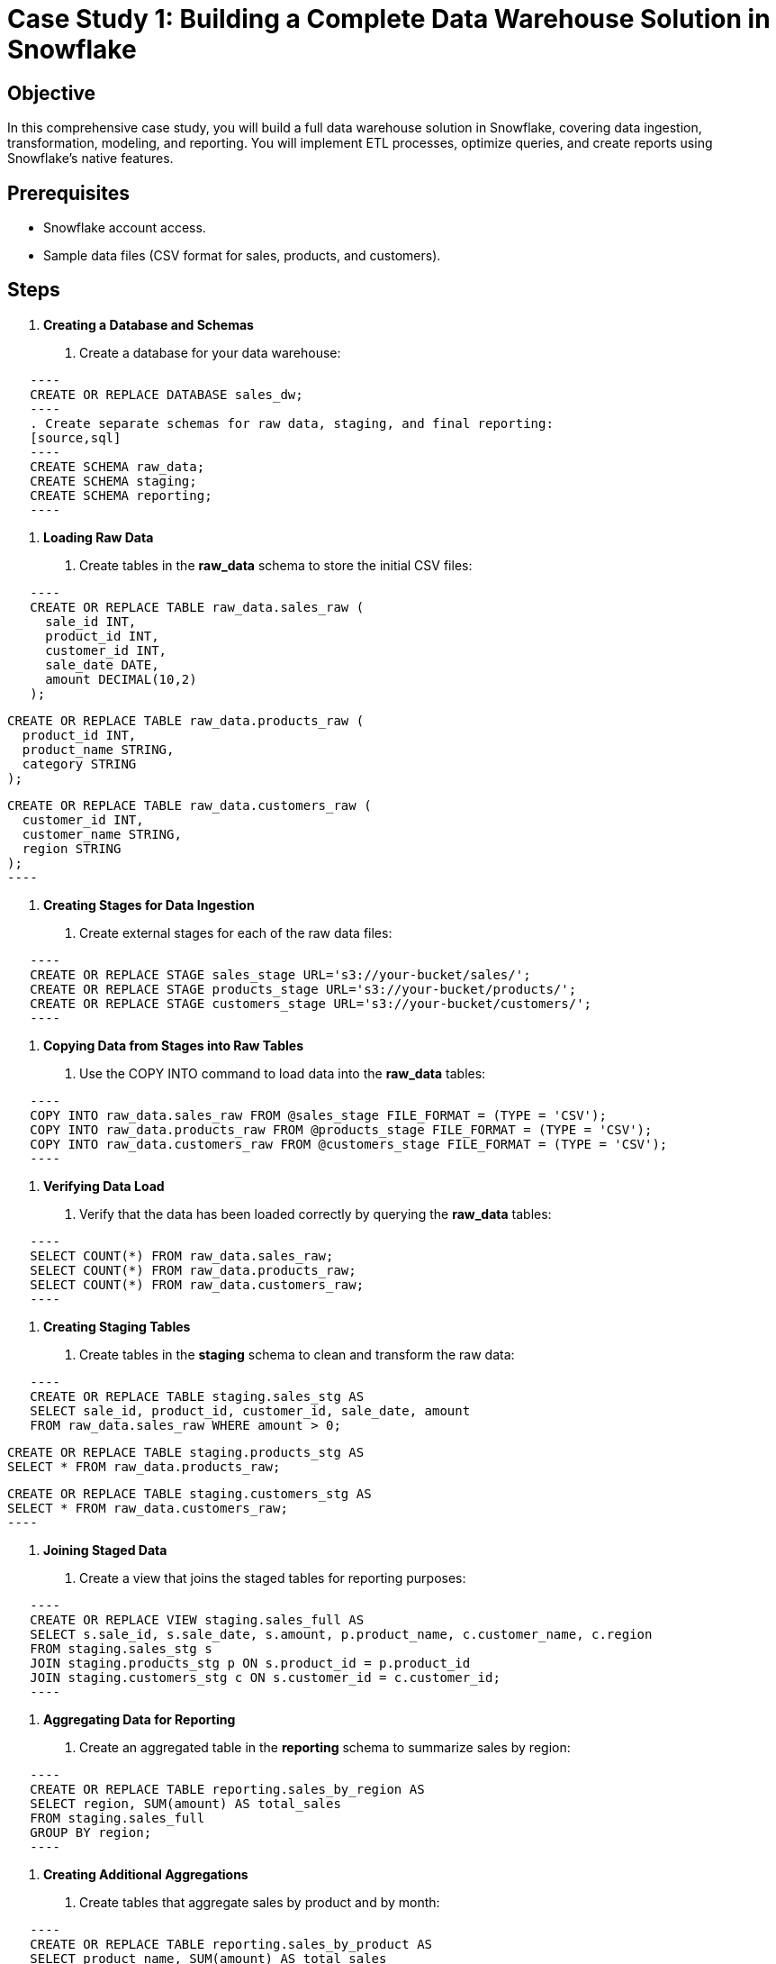 = Case Study 1: Building a Complete Data Warehouse Solution in Snowflake  
:icons: font  
:source-highlighter: pygments  
:toc: preamble  


== Objective
In this comprehensive case study, you will build a full data warehouse solution in Snowflake, covering data ingestion, transformation, modeling, and reporting. You will implement ETL processes, optimize queries, and create reports using Snowflake’s native features.

== Prerequisites
- Snowflake account access.
- Sample data files (CSV format for sales, products, and customers).

== Steps
1. **Creating a Database and Schemas**
   . Create a database for your data warehouse:
  
[source,sql]
   ----
   CREATE OR REPLACE DATABASE sales_dw;
   ----
   . Create separate schemas for raw data, staging, and final reporting:
   [source,sql]
   ----
   CREATE SCHEMA raw_data;
   CREATE SCHEMA staging;
   CREATE SCHEMA reporting;
   ----

2. **Loading Raw Data**
   . Create tables in the **raw_data** schema to store the initial CSV files:
  
[source,sql]
   ----
   CREATE OR REPLACE TABLE raw_data.sales_raw (
     sale_id INT, 
     product_id INT, 
     customer_id INT, 
     sale_date DATE, 
     amount DECIMAL(10,2)
   );
   
   CREATE OR REPLACE TABLE raw_data.products_raw (
     product_id INT, 
     product_name STRING, 
     category STRING
   );
   
   CREATE OR REPLACE TABLE raw_data.customers_raw (
     customer_id INT, 
     customer_name STRING, 
     region STRING
   );
   ----

3. **Creating Stages for Data Ingestion**
   . Create external stages for each of the raw data files:
  
[source,sql]
   ----
   CREATE OR REPLACE STAGE sales_stage URL='s3://your-bucket/sales/';
   CREATE OR REPLACE STAGE products_stage URL='s3://your-bucket/products/';
   CREATE OR REPLACE STAGE customers_stage URL='s3://your-bucket/customers/';
   ----

4. **Copying Data from Stages into Raw Tables**
   . Use the COPY INTO command to load data into the **raw_data** tables:
  
[source,sql]
   ----
   COPY INTO raw_data.sales_raw FROM @sales_stage FILE_FORMAT = (TYPE = 'CSV');
   COPY INTO raw_data.products_raw FROM @products_stage FILE_FORMAT = (TYPE = 'CSV');
   COPY INTO raw_data.customers_raw FROM @customers_stage FILE_FORMAT = (TYPE = 'CSV');
   ----

5. **Verifying Data Load**
   . Verify that the data has been loaded correctly by querying the **raw_data** tables:
   
[source,sql]
   ----
   SELECT COUNT(*) FROM raw_data.sales_raw;
   SELECT COUNT(*) FROM raw_data.products_raw;
   SELECT COUNT(*) FROM raw_data.customers_raw;
   ----

6. **Creating Staging Tables**
   . Create tables in the **staging** schema to clean and transform the raw data:
  
[source,sql]
   ----
   CREATE OR REPLACE TABLE staging.sales_stg AS
   SELECT sale_id, product_id, customer_id, sale_date, amount
   FROM raw_data.sales_raw WHERE amount > 0;
   
   CREATE OR REPLACE TABLE staging.products_stg AS
   SELECT * FROM raw_data.products_raw;
   
   CREATE OR REPLACE TABLE staging.customers_stg AS
   SELECT * FROM raw_data.customers_raw;
   ----

7. **Joining Staged Data**
   . Create a view that joins the staged tables for reporting purposes:
  
[source,sql]
   ----
   CREATE OR REPLACE VIEW staging.sales_full AS
   SELECT s.sale_id, s.sale_date, s.amount, p.product_name, c.customer_name, c.region
   FROM staging.sales_stg s
   JOIN staging.products_stg p ON s.product_id = p.product_id
   JOIN staging.customers_stg c ON s.customer_id = c.customer_id;
   ----

8. **Aggregating Data for Reporting**
   . Create an aggregated table in the **reporting** schema to summarize sales by region:
  
[source,sql]
   ----
   CREATE OR REPLACE TABLE reporting.sales_by_region AS
   SELECT region, SUM(amount) AS total_sales
   FROM staging.sales_full
   GROUP BY region;
   ----

9. **Creating Additional Aggregations**
   . Create tables that aggregate sales by product and by month:
  
[source,sql]
   ----
   CREATE OR REPLACE TABLE reporting.sales_by_product AS
   SELECT product_name, SUM(amount) AS total_sales
   FROM staging.sales_full
   GROUP BY product_name;
   
   CREATE OR REPLACE TABLE reporting.sales_by_month AS
   SELECT TO_CHAR(sale_date, 'YYYY-MM') AS sale_month, SUM(amount) AS total_sales
   FROM staging.sales_full
   GROUP BY TO_CHAR(sale_date, 'YYYY-MM');
   ----

10. **Optimizing Queries with Clustering**
   . Add clustering to the **sales_by_region** table to optimize query performance:
  
[source,sql]
   ----
   ALTER TABLE reporting.sales_by_region CLUSTER BY (region);
   ----

11. **Creating Materialized Views**
   . Create a materialized view for faster access to monthly sales data:
  
[source,sql]
   ----
   CREATE MATERIALIZED VIEW reporting.sales_by_month_mv AS
   SELECT TO_CHAR(sale_date, 'YYYY-MM') AS sale_month, SUM(amount) AS total_sales
   FROM staging.sales_full
   GROUP BY TO_CHAR(sale_date, 'YYYY-MM');
   ----

12. **Creating Secure Views for Sensitive Data**
   . Create secure views that hide sensitive customer information:
  
[source,sql]
   ----
   CREATE SECURE VIEW reporting.secure_sales_view AS
   SELECT sale_id, product_name, amount, region
   FROM staging.sales_full
   WHERE amount > 1000;
   ----

13. **Implementing Data Masking**
   . Add a masking policy to the **customer_name** column for non-privileged users:
  
[source,sql]
   ----
   CREATE MASKING POLICY mask_customer AS
   (val STRING) RETURNS STRING ->
   CASE WHEN CURRENT_ROLE() IN ('ADMIN', 'SALES_MANAGER') THEN val ELSE 'REDACTED' END;
   
   ALTER TABLE staging.sales_full MODIFY COLUMN customer_name SET MASKING POLICY mask_customer;
   ----

14. **Verifying Data Masking**
   . Query the **sales_full** view as a non-privileged user to ensure that data is masked:
  
[source,sql]
   ----
   SELECT * FROM staging.sales_full;
   ----

15. **Creating Resource Monitors**
   . Set up resource monitors to track warehouse usage and prevent runaway queries:
  
[source,sql]
   ----
   CREATE OR REPLACE RESOURCE MONITOR warehouse_monitor WITH CREDIT_QUOTA=1000
   TRIGGERS ON 80 PERCENT DO SUSPEND
   ON 100 PERCENT DO SUSPEND;
   
   ALTER WAREHOUSE sales_warehouse SET RESOURCE_MONITOR = warehouse_monitor;
   ----

16. **Setting Up Auto-Suspend and Auto-Resume for Warehouses**
   . Configure the warehouse to automatically suspend after inactivity and resume when needed:
   
[source,sql]
   ----
   ALTER WAREHOUSE sales_warehouse SET AUTO_SUSPEND = 300, AUTO_RESUME = TRUE;
   ----

17. **Querying Sales Data in Real Time**
   . Simulate real-time sales by continuously inserting data into the **sales_raw** table:
   
[source,sql]
   ----
   INSERT INTO raw_data.sales_raw VALUES (4, 102, 2, '2023-10-03', 1200);
   ----
   . Query the **sales_full** view to see real-time updates:
   [source,sql]
   ----
   SELECT * FROM staging.sales_full;
   ----

18. **Automating Data Refresh with Snowflake Tasks**
   . Create a task that refreshes the materialized views and aggregates daily:
  
[source,sql]
   ----
   CREATE OR REPLACE TASK refresh_sales_data
   WAREHOUSE = 'SALES_WAREHOUSE'
   SCHEDULE = '1 DAY'
   AS
   REFRESH MATERIALIZED VIEW reporting.sales_by_month_mv;
   ----

19. **Monitoring Query Performance**
   . Use the **QUERY_HISTORY** view to monitor query performance and execution times:
  
[source,sql]
   ----
   SELECT * FROM QUERY_HISTORY WHERE QUERY_TEXT ILIKE '%sales_full%';
   ----

20. **Monitoring Resource Usage**
   . Monitor the warehouse's resource consumption using the **WAREHOUSE_METERING_HISTORY** view:
  
[source,sql]
   ----
   SELECT * FROM WAREHOUSE_METERING_HISTORY WHERE WAREHOUSE_NAME = 'SALES_WAREHOUSE';
   ----

21. **Securing the Data Warehouse**
   . Create a role for reporting users and grant access to the reporting schema:
  
[source,sql]
   ----
   CREATE ROLE reporting_user;
   GRANT USAGE ON SCHEMA reporting TO ROLE reporting_user;
   GRANT SELECT ON ALL TABLES IN SCHEMA reporting TO ROLE reporting_user;
   ----

22. **Testing Role-Based Access Control**
   . Log in as a reporting user and verify that you only have access to the reporting schema:
  
[source,sql]
   ----
   SELECT * FROM reporting.sales_by_region;
   ----
   . Verify that the user cannot access the raw or staging schemas:
  
[source,sql]
   ----
   SELECT * FROM raw_data.sales_raw;  -- Should return permission error
   ----

23. **Configuring Snowflake Data Sharing**
   . Set up secure data sharing to allow external partners to access summarized sales data:
  
[source,sql]
   ----
   CREATE SHARE sales_summary_share;
   GRANT USAGE ON DATABASE sales_dw TO SHARE sales_summary_share;
   GRANT SELECT ON reporting.sales_by_region TO SHARE sales_summary_share;
   ----

24. **Consuming Shared Data in an External Account**
   . From an external account, create a database from the shared data:
  
[source,sql]
   ----
   CREATE DATABASE shared_sales_data FROM SHARE primary_account.sales_summary_share;
   ----
   . Query the shared data to ensure the share is working:
  
[source,sql]
   ----
   SELECT * FROM shared_sales_data.reporting.sales_by_region;
   ----

25. **Implementing Fail-safe and Time Travel**
   . Delete a table and use Snowflake's **Time Travel** feature to recover the data:
  
[source,sql]
   ----
   DROP TABLE staging.sales_stg;
   UNDROP TABLE staging.sales_stg;
   ----

26. **Using Fail-safe to Restore Data**
   . Explain how Snowflake's **Fail-safe** can be used to recover dropped tables within the 7-day retention period. This step is part of Snowflake’s data protection strategy.

27. **Configuring Snowflake Streams for Change Tracking**
   . Set up a stream to track changes to the **sales_raw** table:
  
[source,sql]
   ----
   CREATE OR REPLACE STREAM sales_stream ON TABLE raw_data.sales_raw;
   ----

28. **Automating Incremental Data Loads with Tasks**
   . Create a task to periodically process new data from the stream:
  
[source,sql]
   ----
   CREATE OR REPLACE TASK process_sales_changes
   WAREHOUSE = 'SALES_WAREHOUSE'
   SCHEDULE = '1 HOUR'
   AS
   INSERT INTO staging.sales_stg 
   SELECT * FROM sales_stream WHERE METADATA$ACTION = 'INSERT';
   ----

29. **Monitoring Task Execution**
   . Use the **TASK_HISTORY** view to monitor the execution of the task:
  
[source,sql]
   ----
   SELECT * FROM TASK_HISTORY WHERE TASK_NAME = 'PROCESS_SALES_CHANGES';
   ----

30. **Creating a Final Dashboard**
   . Use Snowflake’s integration with Tableau or Power BI to build a final dashboard summarizing key metrics such as sales by region, sales by product, and monthly sales trends.

== Conclusion
- You have successfully built a comprehensive data warehouse
